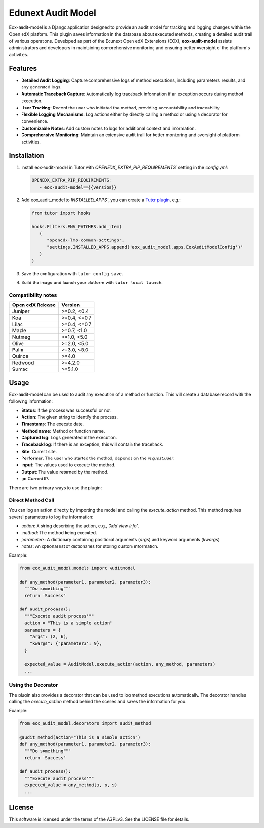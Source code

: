 ===================
Edunext Audit Model
===================

|Maintainance Badge| |Test Badge| |PyPI Badge|

.. |Maintainance Badge| image:: https://img.shields.io/badge/Status-Maintained-brightgreen
   :alt: Maintainance Status
.. |Test Badge| image:: https://img.shields.io/github/actions/workflow/status/edunext/eox-audit-model/.github%2Fworkflows%2Ftests.yml?label=Test
   :alt: GitHub Actions Workflow Test Status
.. |PyPI Badge| image:: https://img.shields.io/pypi/v/eox-audit-model?label=PyPI
   :alt: PyPI - Version
   
Eox-audit-model is a Django application designed to provide an audit model for tracking and logging changes within the Open edX platform.
This plugin saves information in the database about executed methods, creating a detailed audit trail of various operations. Developed as part of
the Edunext Open edX Extensions (EOX), **eox-audit-model** assists administrators and developers in maintaining comprehensive monitoring and ensuring
better oversight of the platform's activities.

Features
========

- **Detailed Audit Logging**: Capture comprehensive logs of method executions, including parameters, results, and any generated logs.
- **Automatic Traceback Capture**: Automatically log traceback information if an exception occurs during method execution.
- **User Tracking**: Record the user who initiated the method, providing accountability and traceability.
- **Flexible Logging Mechanisms**: Log actions either by directly calling a method or using a decorator for convenience.
- **Customizable Notes**: Add custom notes to logs for additional context and information.
- **Comprehensive Monitoring**: Maintain an extensive audit trail for better monitoring and oversight of platform activities.

Installation
============

1. Install eox-audit-model in Tutor with `OPENEDX_EXTRA_PIP_REQUIREMENTS`` setting in the `config.yml`:

   .. code-block:: yml
      
      OPENEDX_EXTRA_PIP_REQUIREMENTS:
         - eox-audit-model=={{version}}

2. Add eox_audit_model to `INSTALLED_APPS``, you can create a `Tutor plugin <https://docs.tutor.edly.io/tutorials/plugin.html>`_, e.g.:

   .. code-block:: yml
      
      from tutor import hooks

      hooks.Filters.ENV_PATCHES.add_item(
         (
            "openedx-lms-common-settings",
            "settings.INSTALLED_APPS.append('eox_audit_model.apps.EoxAuditModelConfig')"
         )
      )     

3. Save the configuration with ``tutor config save``.

4. Build the image and launch your platform with ``tutor local launch``.

Compatibility notes
-------------------

+------------------+---------------+
| Open edX Release | Version       |
+==================+===============+
| Juniper          | >=0.2, <0.4   |
+------------------+---------------+
| Koa              | >=0.4, <=0.7  |
+------------------+---------------+
| Lilac            | >=0.4, <=0.7  |
+------------------+---------------+
| Maple            | >=0.7, <1.0   |
+------------------+---------------+
| Nutmeg           | >=1.0, <5.0   |
+------------------+---------------+
| Olive            | >=2.0, <5.0   |
+------------------+---------------+
| Palm             | >=3.0, <5.0   |
+------------------+---------------+
| Quince           | >=4.0         |
+------------------+---------------+
| Redwood          | >=4.2.0       |
+------------------+---------------+
| Sumac            | >=5.1.0       |
+------------------+---------------+

Usage
=====

Eox-audit-model can be used to audit any execution of a method or function. This will create a database record with the following information:

- **Status**: If the process was successful or not.
- **Action**: The given string to identify the process.
- **Timestamp**: The execute date.
- **Method name**: Method or function name.
- **Captured log**: Logs generated in the execution.
- **Traceback log**: If there is an exception, this will contain the traceback.
- **Site**: Current site.
- **Performer**: The user who started the method; depends on the *request.user*.
- **Input**: The values used to execute the method.
- **Output**: The value returned by the method.
- **Ip**: Current IP.

There are two primary ways to use the plugin:

Direct Method Call
------------------

You can log an action directly by importing the model and calling the `execute_action` method. This method requires several parameters to log the information:

- `action`: A string describing the action, e.g., `'Add view info'`.
- `method`: The method being executed.
- `parameters`: A dictionary containing positional arguments (`args`) and keyword arguments (`kwargs`).
- `notes`: An optional list of dictionaries for storing custom information.

Example:

.. code-block:: python

  from eox_audit_model.models import AuditModel

  def any_method(parameter1, parameter2, parameter3):
    """Do something"""
    return 'Success'

  def audit_process():
    """Execute audit process"""
    action = "This is a simple action"
    parameters = {
      "args": (2, 6),
      "kwargs": {"parameter3": 9},
    }

    expected_value = AuditModel.execute_action(action, any_method, parameters)
    ...

Using the Decorator
-------------------

The plugin also provides a decorator that can be used to log method executions automatically. The decorator
handles calling the `execute_action` method behind the scenes and saves the information for you.

Example:

.. code-block:: python

  from eox_audit_model.decorators import audit_method

  @audit_method(action="This is a simple action")
  def any_method(parameter1, parameter2, parameter3):
    """Do something"""
    return 'Success'

  def audit_process():
    """Execute audit process"""
    expected_value = any_method(3, 6, 9)
    ...

License
=======

This software is licensed under the terms of the AGPLv3. See the LICENSE file for details.

